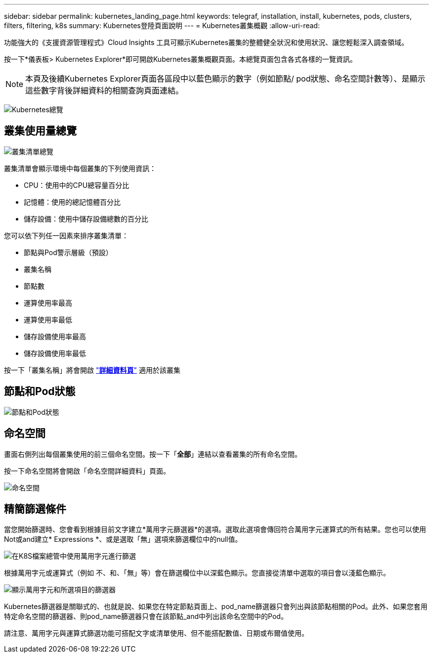 ---
sidebar: sidebar 
permalink: kubernetes_landing_page.html 
keywords: telegraf, installation, install, kubernetes, pods, clusters, filters, filtering, k8s 
summary: Kubernetes登陸頁面說明 
---
= Kubernetes叢集概觀
:allow-uri-read: 


[role="lead"]
功能強大的《支援資源管理程式》Cloud Insights 工具可顯示Kubernetes叢集的整體健全狀況和使用狀況、讓您輕鬆深入調查領域。

按一下*儀表板> Kubernetes Explorer*即可開啟Kubernetes叢集概觀頁面。本總覽頁面包含各式各樣的一覽資訊。


NOTE: 本頁及後續Kubernetes Explorer頁面各區段中以藍色顯示的數字（例如節點/ pod狀態、命名空間計數等）、是顯示這些數字背後詳細資料的相關查詢頁面連結。

image:Kubernetes_Cluster_Overview_Page.png["Kubernetes總覽"]



== 叢集使用量總覽

image:Kubernetes_Cluster_List.png["叢集清單總覽"]

叢集清單會顯示環境中每個叢集的下列使用資訊：

* CPU：使用中的CPU總容量百分比
* 記憶體：使用的總記憶體百分比
* 儲存設備：使用中儲存設備總數的百分比


您可以依下列任一因素來排序叢集清單：

* 節點與Pod警示層級（預設）
* 叢集名稱
* 節點數
* 運算使用率最高
* 運算使用率最低
* 儲存設備使用率最高
* 儲存設備使用率最低


按一下「叢集名稱」將會開啟 link:kubernetes_cluster_detail.html["*詳細資料頁*"] 適用於該叢集



== 節點和Pod狀態

image:Kubernetes_Node_Pod_Status.png["節點和Pod狀態"]



== 命名空間

畫面右側列出每個叢集使用的前三個命名空間。按一下「*全部*」連結以查看叢集的所有命名空間。

按一下命名空間將會開啟「命名空間詳細資料」頁面。

image:Kubernetes_Namespaces.png["命名空間"]



== 精簡篩選條件

當您開始篩選時、您會看到根據目前文字建立*萬用字元篩選器*的選項。選取此選項會傳回符合萬用字元運算式的所有結果。您也可以使用Not或and建立* Expressions *、或是選取「無」選項來篩選欄位中的null值。

image:Filter_Kubernetes_Explorer.png["在K8S檔案總管中使用萬用字元進行篩選"]

根據萬用字元或運算式（例如 不、和、「無」等）會在篩選欄位中以深藍色顯示。您直接從清單中選取的項目會以淺藍色顯示。

image:Filter_Kubernetes_Explorer_2.png["顯示萬用字元和所選項目的篩選器"]

Kubernetes篩選器是關聯式的、也就是說、如果您在特定節點頁面上、pod_name篩選器只會列出與該節點相關的Pod。此外、如果您套用特定命名空間的篩選器、則pod_name篩選器只會在該節點_and中列出該命名空間中的Pod。

請注意、萬用字元與運算式篩選功能可搭配文字或清單使用、但不能搭配數值、日期或布爾值使用。
